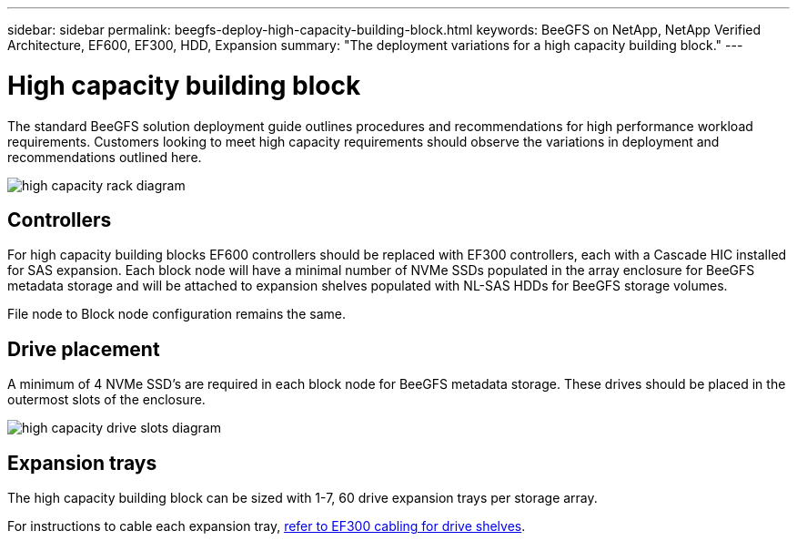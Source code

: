---
sidebar: sidebar
permalink: beegfs-deploy-high-capacity-building-block.html
keywords: BeeGFS on NetApp, NetApp Verified Architecture, EF600, EF300, HDD, Expansion
summary: "The deployment variations for a high capacity building block."
---

= High capacity building block
:hardbreaks:
:nofooter:
:icons: font
:linkattrs:
:imagesdir: ./media/


[.lead]
The standard BeeGFS solution deployment guide outlines procedures and recommendations for high performance workload requirements. Customers looking to meet high capacity requirements should observe the variations in deployment and recommendations outlined here.

image:high-capacity-rack-diagram.png[]

== Controllers
For high capacity building blocks EF600 controllers should be replaced with EF300 controllers, each with a Cascade HIC installed for SAS expansion. Each block node will have a minimal number of NVMe SSDs populated in the array enclosure for BeeGFS metadata storage and will be attached to expansion shelves populated with NL-SAS HDDs for BeeGFS storage volumes. 

File node to Block node configuration remains the same.

== Drive placement
A minimum of 4 NVMe SSD's are required in each block node for BeeGFS metadata storage. These drives should be placed in the outermost slots of the enclosure.

image:high-capacity-drive-slots-diagram.png[]

== Expansion trays
The high capacity building block can be sized with 1-7, 60 drive expansion trays per storage array.

For instructions to cable each expansion tray, link:https://docs.netapp.com/us-en/e-series/install-hw-cabling/driveshelf-cable-task.html#cabling-ef300^[refer to EF300 cabling for drive shelves].



